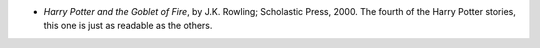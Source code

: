 .. title: Recent Reading
.. slug: 2003-11-30
.. date: 2003-11-30 00:00:00 UTC-05:00
.. tags: old blog,recent reading
.. category: oldblog
.. link: 
.. description: 
.. type: text


+ `Harry Potter and the Goblet of Fire`, by J.K. Rowling; Scholastic
  Press, 2000.  The fourth of the Harry Potter stories, this one is just
  as readable as the others.
